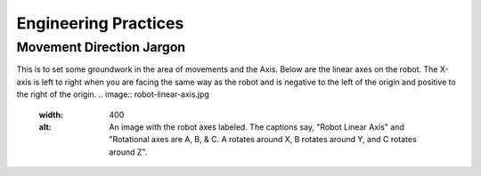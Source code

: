 Engineering Practices
=====================
Movement Direction Jargon
-------------------------
This is to set some groundwork in the area of movements and the Axis.
Below are the linear axes on the robot. The X-axis is left to right when you are facing the same way as the robot and is negative to the left of the origin and positive to the right of the origin.
.. image:: robot-linear-axis.jpg
  :width: 400
  :alt: An image with the robot axes labeled. The captions say, "Robot Linear Axis" and "Rotational axes are A, B, & C. A rotates around X, B rotates around Y, and C rotates around Z".
